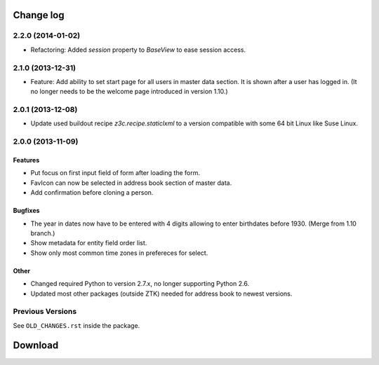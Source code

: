 ==========
Change log
==========

2.2.0 (2014-01-02)
==================

- Refactoring: Added `session` property to `BaseView` to ease session access.


2.1.0 (2013-12-31)
==================

- Feature: Add ability to set start page for all users in master data
  section. It is shown after a user has logged in. (It no longer needs to be
  the welcome page introduced in version 1.10.)


2.0.1 (2013-12-08)
==================

- Update used buildout recipe `z3c.recipe.staticlxml` to a version
  compatible with some 64 bit Linux like Suse Linux.


2.0.0 (2013-11-09)
==================

Features
--------

- Put focus on first input field of form after loading the form.

- FavIcon can now be selected in address book section of master data.

- Add confirmation before cloning a person.

Bugfixes
--------

- The year in dates now have to be entered with 4 digits allowing to enter
  birthdates before 1930. (Merge from 1.10 branch.)

- Show metadata for entity field order list.

- Show only most common time zones in prefereces for select.

Other
-----

- Changed required Python to version 2.7.x, no longer supporting Python 2.6.

- Updated most other packages (outside ZTK) needed for address book to
  newest versions.

Previous Versions
=================

See ``OLD_CHANGES.rst`` inside the package.

==========
 Download
==========
